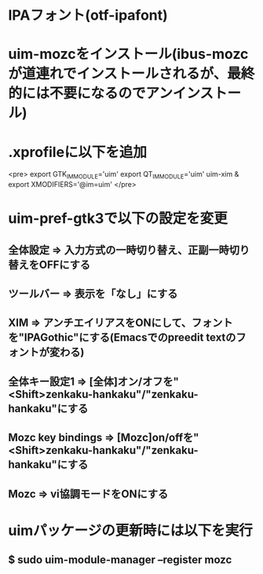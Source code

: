 * IPAフォント(otf-ipafont)
* uim-mozcをインストール(ibus-mozcが道連れでインストールされるが、最終的には不要になるのでアンインストール)
* .xprofileに以下を追加
<pre>
export GTK_IM_MODULE='uim'
export QT_IM_MODULE='uim'
uim-xim &
export XMODIFIERS='@im=uim'
</pre>
* uim-pref-gtk3で以下の設定を変更
** 全体設定 => 入力方式の一時切り替え、正副一時切り替えをOFFにする
** ツールバー => 表示を「なし」にする
** XIM => アンチエイリアスをONにして、フォントを"IPAGothic"にする(Emacsでのpreedit textのフォントが変わる)
** 全体キー設定1 => [全体]オン/オフを"<Shift>zenkaku-hankaku"/"zenkaku-hankaku"にする
** Mozc key bindings => [Mozc]on/offを"<Shift>zenkaku-hankaku"/"zenkaku-hankaku"にする
** Mozc => vi協調モードをONにする
* uimパッケージの更新時には以下を実行
** $ sudo uim-module-manager --register mozc
